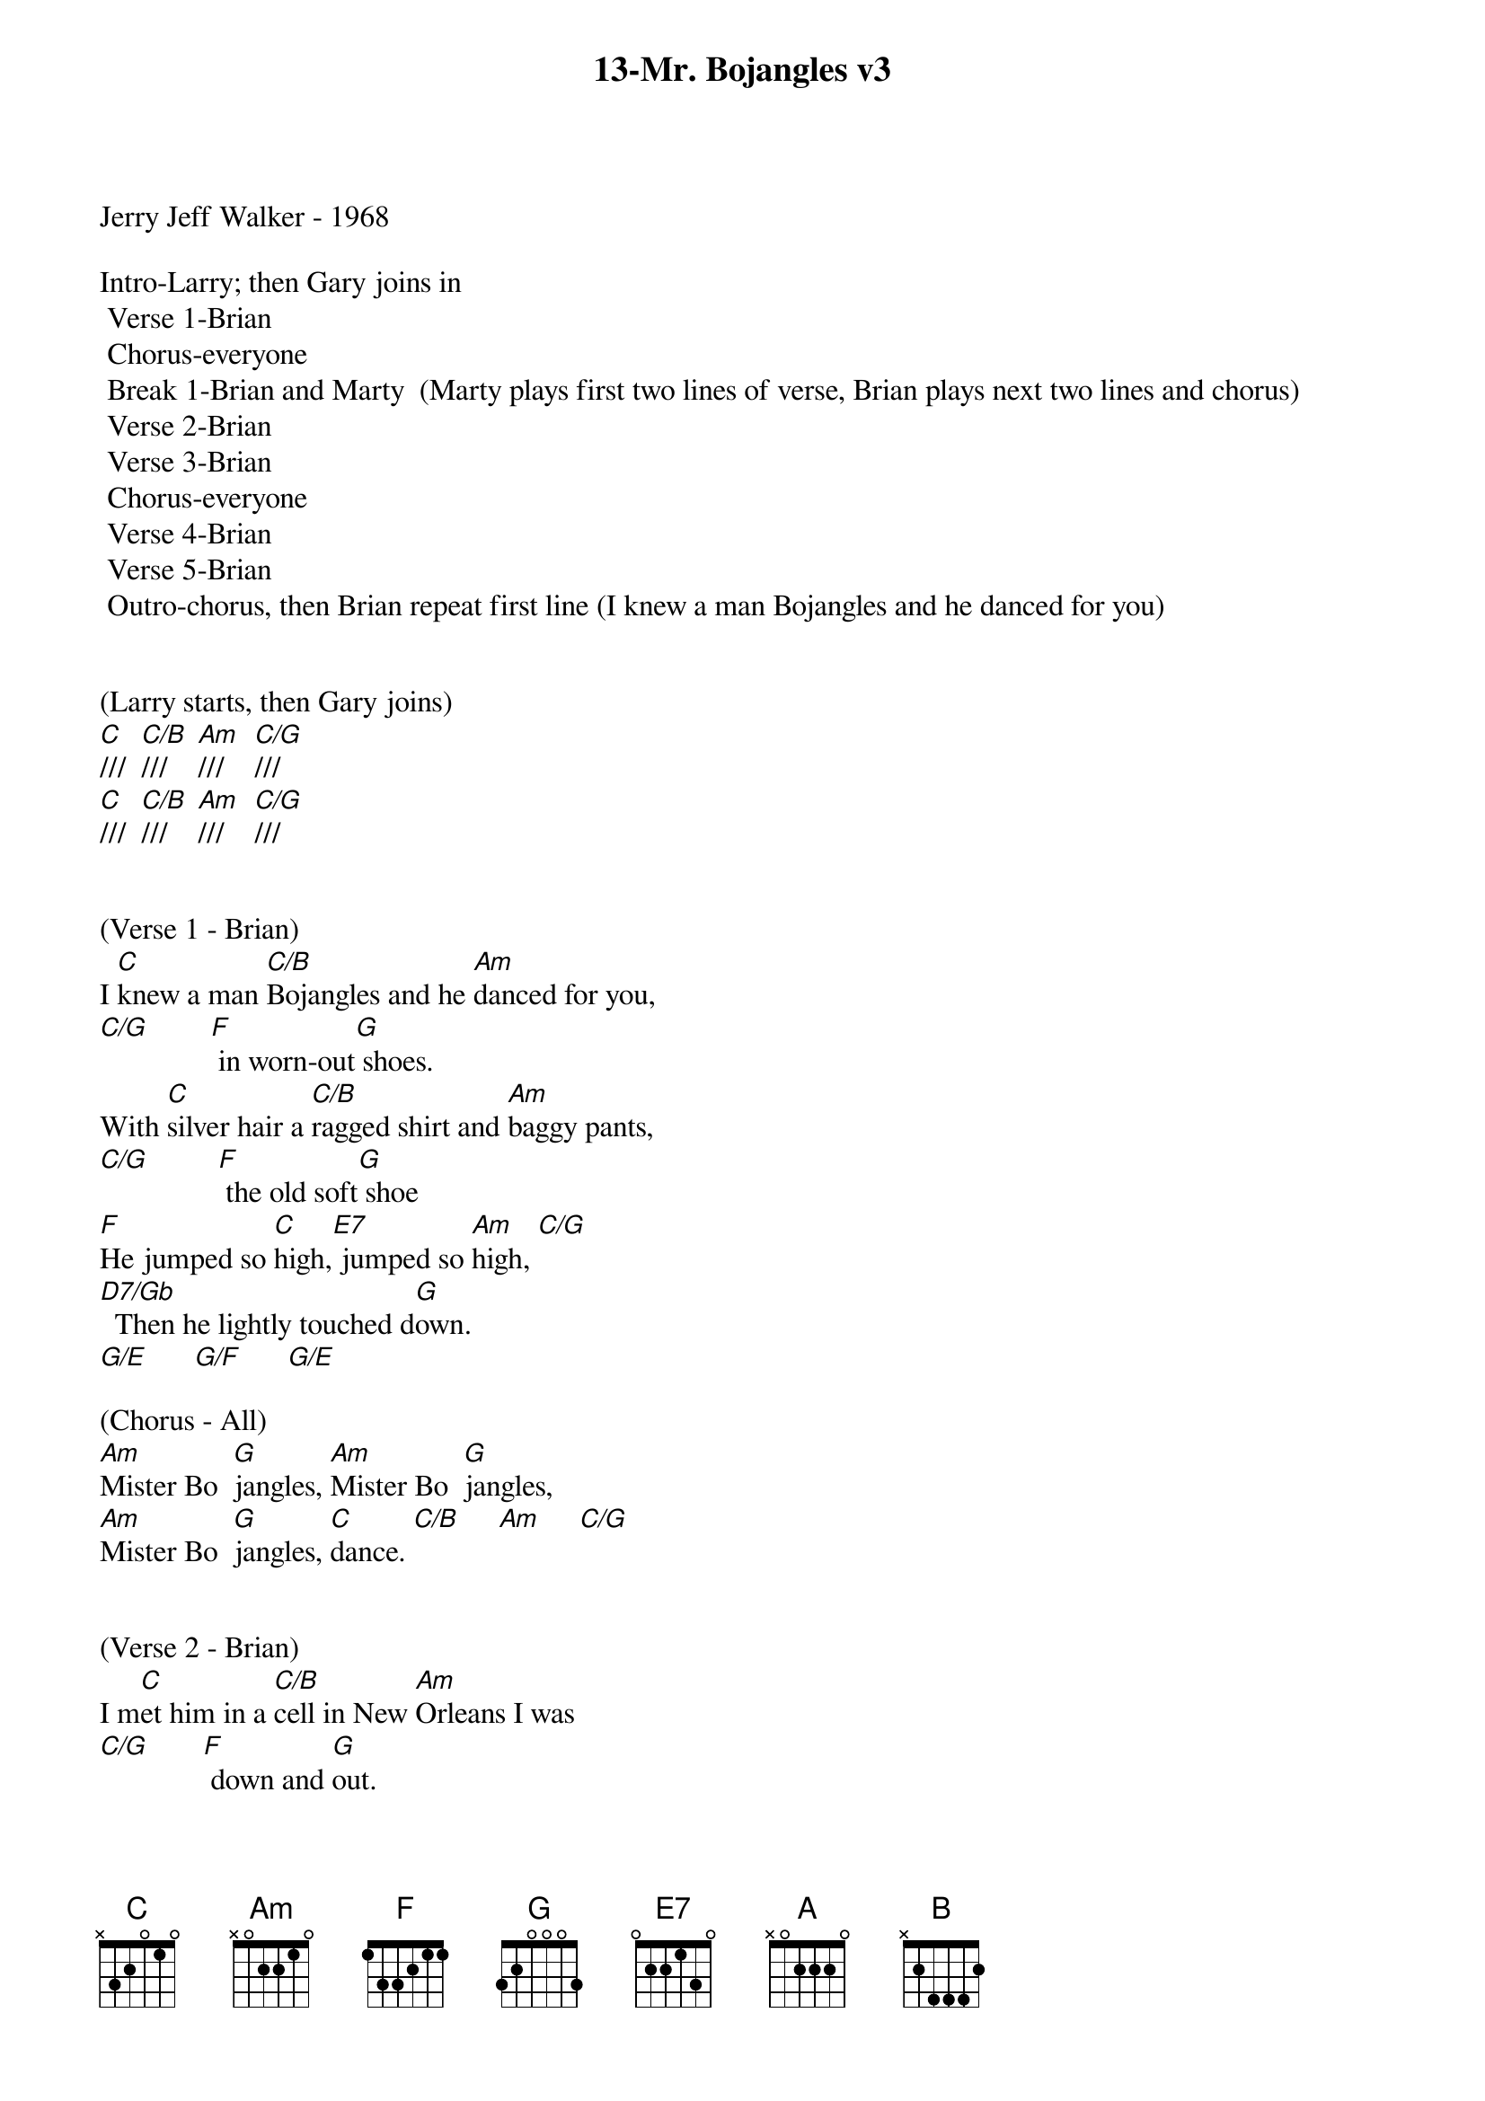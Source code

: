 {title:13-Mr. Bojangles v3}
{key:C}
{tempo:132}
{time:3/4}

Jerry Jeff Walker - 1968

Intro-Larry; then Gary joins in
	Verse 1-Brian
	Chorus-everyone
	Break 1-Brian and Marty  (Marty plays first two lines of verse, Brian plays next two lines and chorus)
	Verse 2-Brian
	Verse 3-Brian
	Chorus-everyone
	Verse 4-Brian
	Verse 5-Brian
	Outro-chorus, then Brian repeat first line (I knew a man Bojangles and he danced for you)


(Larry starts, then Gary joins)
[C]///  [C/B]///    [Am]///    [C/G]///
[C]///  [C/B]///    [Am]///    [C/G]///


(Verse 1 - Brian)
I [C]knew a man [C/B]Bojangles and he [Am]danced for you,
[C/G]        [F] in worn-out[G] shoes.
With [C]silver hair a [C/B]ragged shirt and [Am]baggy pants,
[C/G]         [F] the old soft[G] shoe
[F]He jumped so [C]high,[E7] jumped so [Am]high, [C/G]
[D7/Gb]  Then he lightly touched d[G]own.
[G/E]      [G/F]      [G/E]

(Chorus - All)
[Am]Mister Bo  [G]jangles, [Am]Mister Bo  [G]jangles,
[Am]Mister Bo  [G]jangles, [C]dance. [C/B]     [Am]     [C/G]


(Verse 2 - Brian)
I m[C]et him in a [C/B]cell in New [Am]Orleans I was
[C/G]       [F] down and [G]out.
He [C]looked at me to [C/B]be the [Am]eyes of age
[C/G]         [F] as he spoke right [G]out.
[F]He talked of [C]life,[E7] talked of [Am]life,  [C/G]
[D7/Gb]  he laughed slapped his leg a s[G]tep.
[G/E]      [G/F]      [G/E]


(Verse 3 - Brian)
[C]He said his name, [C/B]Bojangles, then he [Am]danced a lick,
[C/G]      [F] across the [G]cell.
[C]He grabbed his pants [C/B]for better stance oh he [Am]jumped up high,
[C/G]      [F] He clicked his [G]heels,
[F]He let go a [C]laugh,[E7]  let go a [Am]laugh, [C/G]
[D7/Gb]  shook back his clothes all a[G]round.
[G/E]      [G/F]      [G/E]

(Chorus - All)
[Am]Mister Bo  [G]jangles, [Am]Mister Bo  [G]jangles,
[Am]Mister Bo  [G]jangles, [C]dance  [C/B]     [Am]     [C/G]


(Lead Break - Marty & Brian)

(Marty)
/&blue:[C]He said his name, [C/B]Bojangles, then he [Am]danced a lick,
/&blue:[C/G]      [F] across the [G]cell.
/&blue:[C] He grabbed his pants[C/B] for better stance oh he[Am] jumped up high
/&blue:[C/G],     [F]  He clicked his[G] heels,

(Brian)
/&blue:[F] He let go a[C] laugh[E7],  let go a[Am] laugh,[C/G]
/&blue:[D7/Gb]  shook back his clothes all a[G]round.
/&blue:[G/E]      [G/F]      [G/E]

(Chorus - All)
[Am]Mister Bo  [G]jangles, [Am]Mister Bo  [G]jangles,
[Am]Mister Bo  [G]jangles, [C]dance  [C/B]     [Am]     [C/G]


(Verse 4 - Brian)
[C]He danced for those at [C/B]minstrel shows and [Am]county fairs
[C/G]         [F] Throughout the [G]south.
[C]He spoke with tears of [C/B]fifteen years how his [Am]dog and him
[C/G]        [F] Traveled [G]about.
[F]His dog up and [C]died,[E7] he up and [Am]died,  [C/G]
[D7/Gb]  After twenty years he still g[G]rieves,
[G/E]      [G/F]      [G/E]


(Verse 5 - Brian)
[C]He said, "I dance now at [C/B]every chance in h[Am]onkytonks
[C/G]       [F] For drinks and [G]tips.
[C]But most of the time I [C/B]spend behind these [Am]county bars,"
[C/G]           [F]“Cause I drinks a [G]bit."
[F]He shook his [C]head and as he [E7]shook his [Am]head,  [C/G]
[D7/Gb]  I heard someone ask, p[G]lease,
[G/E]      [G/F]      [G/E]

(Outro - All)
[Am]Mister Bo  [G]jangles, [Am]Mister Bo  [G]jangles,
[Am]Mister Bo  [G]jangles,
[C]dance. [C/B]///  [Am]///  [(G)]  /  [(A)]  /   [(B)]  /

[C]///  [C/B]///    [Am]///   [(G)] /       [(A)] /   [(B)] /

(Brian)
I [C]knew a man [C/B]Bojangles and he [Am]danced for you
[C/G]///       [F]///    [G]///    [C(Hold)]/
